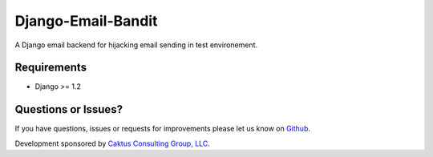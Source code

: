 Django-Email-Bandit
==============================

A Django email backend for hijacking email sending in test environement.


Requirements
-------------------------------

- Django >= 1.2


Questions or Issues?
-------------------------------

If you have questions, issues or requests for improvements please let us know on
`Github <https://github.com/mlavin/django-email-bandit/issues>`_.

Development sponsored by `Caktus Consulting Group, LLC
<http://www.caktusgroup.com/services>`_.
